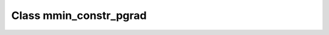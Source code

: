 .. _mmin_constr_pgrad:

Class mmin_constr_pgrad
=======================

.. doxygenclass:: o2scl::mmin_constr_pgrad
